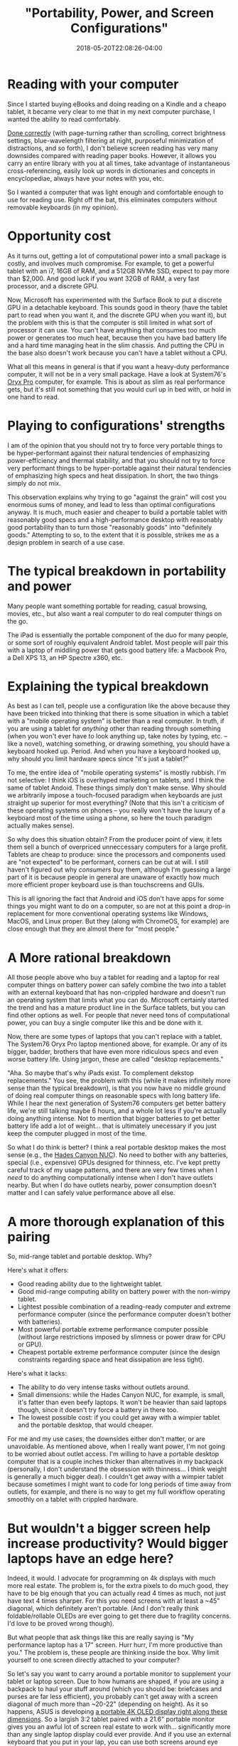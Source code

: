 #+HUGO_BASE_DIR: ../../
#+HUGO_SECTION: posts

#+TITLE: "Portability, Power, and Screen Configurations"
#+DATE: 2018-05-20T22:08:26-04:00
#+HUGO_CATEGORIES: "Gear" "Computers/Software"
#+HUGO_TAGS: "workflow" "rethinking standards"

* Reading with your computer

Since I started buying eBooks and doing reading on a Kindle and a cheapo tablet, it became very clear to me that in my next computer purchase, I wanted the ability to read comfortably.

[[https://www.steventammen.com/pages/screen-reading/][Done correctly]] (with page-turning rather than scrolling, correct brightness settings, blue-wavelength filtering at night, purposeful minimization of distractions, and so forth), I don't believe screen reading has very many downsides compared with reading paper books. However, it allows you carry an entire library with you at all times, take advantage of instantaneous cross-referencing, easily look up words in dictionaries and concepts in encyclopediae, always have your notes with you, etc.

So I wanted a computer that was light enough and comfortable enough to use for reading use. Right off the bat, this eliminates computers without removable keyboards (in my opinion).

* Opportunity cost

As it turns out, getting a lot of computational power into a small package is costly, and involves much compromise. For example, to get a powerful tablet with an i7, 16GB of RAM, and a 512GB NVMe SSD, expect to pay more than $2,000. And good luck if you want 32GB of RAM, a very fast processor, and a discrete GPU.

Now, Microsoft has experimented with the Surface Book to put a discrete GPU in a detachable keyboard. This sounds good in theory (have the tablet part to read when you want it, and the discrete GPU when you want it), but the problem with this is that the computer is still limited in what sort of processor it can use. You can't have anything that consumes too much power or generates too much heat, because then you have bad battery life and a hard time managing heat in the slim chassis. And putting the CPU in the base also doesn't work because you can't have a tablet without a CPU.

What all this means in general is that if you want a heavy-duty performance computer, it will not be in a very small package. Have a look at System76's [[https://system76.com/laptops/oryx][Oryx Pro]] computer, for example. This is about as slim as real performance gets, but it's still not something that you would curl up in bed with, or hold in one hand to read.

* Playing to configurations' strengths

I am of the opinion that you should not try to force very portable things to be hyper-performant against their natural tendencies of emphasizing power-efficiency and thermal stability, and that you should not try to force very performant things to be hyper-portable against their natural tendencies of emphasizing high specs and heat dissipation. In short, the two things simply do not mix.

This observation explains why trying to go "against the grain" will cost you enormous sums of money, and lead to less than optimal configurations anyway. It is much, much easier and cheaper to build a portable tablet with reasonably good specs and a high-performance desktop with reasonably good portability than to turn those "reasonably goods" into "definitely goods." Attempting to so, to the extent that it is possible, strikes me as a design problem in search of a use case.

* The typical breakdown in portability and power

Many people want something portable for reading, casual browsing, movies, etc., but also want a real computer to do real computer things on the go.

The iPad is essentially the portable component of the duo for many people, or some sort of roughly equivalent Android tablet. Most people will pair this with a laptop of middling power that gets good battery life: a Macbook Pro, a Dell XPS 13, an HP Spectre x360, etc.

* Explaining the typical breakdown

As best as I can tell, people use a configuration like the above because they have been tricked into thinking that there is some situation in which a tablet with a "mobile operating system" is better than a real computer. In truth, if you are using a tablet for /anything/ other than reading through something (when you won't ever have to look anything up, take notes by typing, etc. -- like a novel), watching something, or drawing something, you should have a keyboard hooked up. Period. And when you have a keyboard hooked up, why should you limit hardware specs since "it's just a tablet?"

To me, the entire idea of "mobile operating systems" is mostly rubbish. I'm not selective: I think iOS is overhyped marketing on tablets, and I think the same of tablet Andoid. These things simply don't make sense. Why should we arbitrarily impose a touch-focused paradigm when keyboards are just straight up superior for most everything? (Note that this isn't a criticism of these operating systems on phones -- you really won't have the luxury of a keyboard most of the time using a phone, so here the touch paradigm actually makes sense).

So why does this situation obtain? From the producer point of view, it lets them sell a bunch of overpriced unneccessary computers for a large profit. Tablets are cheap to produce: since the processors and components used are "not expected" to be performant, corners can be cut at will. I still haven't figured out why /consumers/ buy them, although I'm guessing a large part of it is because people in general are unaware of exactly how much more efficient proper keyboard use is than touchscreens and GUIs.

This is all ignoring the fact that Android and iOS don't have apps for some things you might want to do on a computer, so are not at this point a drop-in replacement for more conventional operating systems like Windows, MacOS, and Linux proper. But they (along with ChromeOS, for example) are close enough that they are almost there for "most people."

* A More rational breakdown

All those people above who buy a tablet for reading and a laptop for real computer things on battery power can safely combine the two into a tablet with an external keyboard that has non-crippled hardware and doesn't run an operating system that limits what you can do. Microsoft certainly started the trend and has a mature product line in the Surface tablets, but you can find other options as well. For people that never need tons of computational power, you can buy a single computer like this and be done with it.

Now, there are some types of laptops that you can't replace with a tablet. The System76 Oryx Pro laptop mentioned above, for example. Or any of its bigger, badder, brothers that have even more ridiculous specs and even worse battery life. Using jargon, these are called "desktop replacements."

"Aha. So maybe that's why iPads exist. To complement dekstop replacements." You see, the problem with this (while it makes infinitely more sense than the typical breakdown), is that you now have no middle ground of doing real computer things on reasonable specs with long battery life. While I hear the next generation of System76 computers get better battery life, we're still talking maybe 6 hours, and a whole lot less if you're actually doing anything intense. Not to mention that bigger batteries to get better battery life add a lot of weight... that is ultimately unecessary if you just keep the computer plugged in most of the time.

So what I do think is better? I think a real portable desktop makes the most sense (e.g., the [[https://www.simplynuc.com/8i7hvk-full/][Hades Canyon NUC]]). No need to bother with any batteries, special (i.e., expensive) GPUs designed for thinness, etc. I've kept pretty careful track of my usage patterns, and there are very few times when I /need/ to do anything computationally intense when I don't have outlets nearby. But when I do have outlets nearby, power consumption doesn't matter and I can safely value performance above all else. 

* A more thorough explanation of this pairing

So, mid-range tablet and portable desktop. Why?

Here's what it offers:

- Good reading ability due to the lightweight tablet.
- Good mid-range computing ability on battery power with the non-wimpy tablet.
- Lightest possible combination of a reading-ready computer and extreme performance computer (since the performance computer doesn't bother with batteries).
- Most powerful portable extreme performance computer possible (without large restrictions imposed by slimness or power draw for CPU or GPU).
- Cheapest portable extreme performance computer (since the design constraints regarding space and heat dissipation are less tight).

Here's what it lacks:

- The ability to do very intense tasks without outlets around.
- Small dimensions: while the Hades Canyon NUC, for example, is small, it's fatter than even beefy laptops. It won't be heavier than said laptops though, since it doesn't try force a battery in there too.
- The lowest possible cost: if you could get away with a wimpier tablet and the portable desktop, that would cheaper.

For me and my use cases, the downsides either don't matter, or are unavoidable. As mentioned above, when I really want power, I'm not going to be worried about outlet access. I'm willing to have a portable desktop computer that is a couple inches thicker than alternatives in my backpack (personally, I don't understand the obsession with thinness... I think weight is generally a much bigger deal). I couldn't get away with a wimpier tablet because sometimes I might want to code for long periods of time away from outlets, for example, and there is no way to get my full workflow operating smoothly on a tablet with crippled hardware.

* But wouldn't a bigger screen help increase productivity? Would bigger laptops have an edge here?

Indeed, it would. I advocate for programming on 4k displays with much more real estate. The problem is, for the extra pixels to do much good, they have to be big enough that you can actually read 4 times as much, not just have text 4 times sharper. For this you need screens with at least a ~45" diagonal, which definitely aren't portable. (And I don't really think foldable/rollable OLEDs are ever going to get there due to fragility concerns. I'd love to be proved wrong though).

But what people that ask things like this are really saying is "My performance laptop has a 17" screen. Hurr hurr, I'm more productive than you." The problem is, these people are thinking inside the box. Why limit yourself to one screen directly attached to your computer?

So let's say you want to carry around a portable monitor to supplement your tablet or laptop screen. Due to how humans are shaped, if you are using a backpack to haul your stuff around (which you should be: briefcases and purses are far less efficient), you probably can't get away with a screen diagonal of much more than ~20-22" (depending on height). As it so happens, ASUS is developing [[https://www.asus.com/us/Monitors/PQ22UC/][a portable 4K OLED display right along these dimensions]]. So a largish 3:2 tablet paired with a 21.6" portable monitor gives you an awful lot of screen real estate to work with... significantly more than any single laptop display could ever provide. And if you use an external keyboard that you put in your lap, you can use both screens around eye level.

I'm fairly convinced that the marginal cost of using more than one large portable monitor (money, extra effort in carrying your setup around) would never be exceeded by marginal benefit (increases in workflow productivity due to more screen real estate) for like 99% of people. Some very frequent business travelers that basically never have access to 4k displays to work on (either at work or at home) might be well served by purchasing more than one of these large portable displays, but most of us would never work on-the-go enough to make it worth it. Note also that you really do want at least one larger display, since some things don't work well split across multiple screens (if you were to set up a bunch of 3:2 tablets next to each other, e.g.), like pictures, spreadsheets, and so forth. So one 3:2 tablet (which you want for reading and general tablet stuff) plus a large display beats 3-4 3:2 tablets in terms of display properties.

I'll report back about all this once I buy the monitor mentioned above and test out my theories. But the main point I want to make is that carrying around a portable monitor to use with your tablet and portable desktop actually beats laptops in terms of display size. There is no way to get more screen real estate while retaining the ability to comfortably read (=having a mid-size tablet) than by using a portable monitor. And portable desktop + 21.6" diagonal portable monitor destroys workstation laptop + 15.6" screen on most things but the ability to use the computer away from power (and, incidentally, also allows for the efficient use of the screen for your powerful computer with your tablet... unlike a laptop with a baked-in screen).

* But, but...

People will disagree. That's fine. This is the internet, after all. But I think if most people started learning how to compute in a keyboard-centric way (using, for example, Emacs' org mode instead Microsoft Word, org mode + beamer instead of Microsoft PowerPoint, vimium or some equivalent for browsing, ranger as a file manager, etc.), they would soon come to see the pointlessness of a touch-centric operating system for tablets (as opposed to phones), and be more likely therefore to adopt the "2-in-1" mindset that gets a bunch of flak for not being designed with a "touch-first" paradigm.

At this point, you may as well combine your reading device and your computer proper. If you need any more power than that which may be easily (and inexpensively) fit in a tablet form factor, you can then consider buying some form of portable desktop computer. If you absolutely must have the ability to operate your powerful computer without outlets, you are going to want one of the beefy laptops that balance power draw, component size, and battery capacity. (Just don't expect to get hours and hours out of this configuration if you are doing anything intense).

Of course, you might be a person where yet another configuration makes sense. If you don't think you'll ever work away from power, then you can just use a portable dektop for all real computing tasks and buy a wimpier tablet to use for reading. Etc.

One size most certainly does not fit all. But if your computer usage is similar to mine, I'm pretty sure that you can't beat 2-in-1 tablet + portable monitor (if you don't need lots of power), or 2-in-1 tablet + portable desktop + portable monitor (if you do need lots of power).
